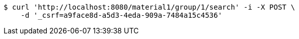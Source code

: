 [source,bash]
----
$ curl 'http://localhost:8080/material1/group/1/search' -i -X POST \
    -d '_csrf=a9face8d-a5d3-4eda-909a-7484a15c4536'
----